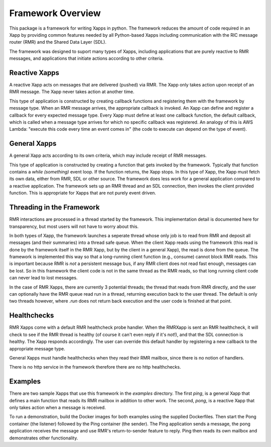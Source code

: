 .. This work is licensed under a Creative Commons Attribution 4.0 International License.
.. SPDX-License-Identifier: CC-BY-4.0
.. Copyright (C) 2020 AT&T Intellectual Property

Framework Overview
==================

This package is a framework for writing Xapps in python. The framework
reduces the amount of code required in an Xapp by providing common
features needed by all Python-based Xapps including communication with
the RIC message router (RMR) and the Shared Data Layer (SDL).

The framework was designed to suport many types of Xapps, including
applications that are purely reactive to RMR messages, and
applications that initiate actions according to other criteria. 

Reactive Xapps
--------------

A reactive Xapp acts on messages that are delivered (pushed) via RMR.
The Xapp only takes action upon receipt of an RMR message. The Xapp
never takes action at another time.

This type of application is constructed by creating callback functions
and registering them with the framework by message type.  When an RMR
message arrives, the appropriate callback is invoked.  An Xapp can
define and register a callback for every expected message type.  Every
Xapp must define at least one callback function, the default callback,
which is called when a message type arrives for which no specific
callback was registered.  An analogy of this is AWS Lambda: "execute
this code every time an event comes in" (the code to execute can
depend on the type of event).

General Xapps
-------------

A general Xapp acts according to its own criteria, which may include
receipt of RMR messages.

This type of application is constructed by creating a function that
gets invoked by the framework.  Typically that function contains a
`while (something)` event loop.  If the function returns, the Xapp
stops.  In this type of Xapp, the Xapp must fetch its own data, either
from RMR, SDL or other source.  The framework does less work for a
general application compared to a reactive application.  The framework
sets up an RMR thread and an SDL connection, then invokes the client
provided function.  This is appropriate for Xapps that are not purely
event driven.

Threading in the Framework
--------------------------

RMR interactions are processed in a thread started by the framework.
This implementation detail is documented here for transparency, but
most users will not have to worry about this.

In both types of Xapp, the framework launches a seperate thread whose
only job is to read from RMR and deposit all messages (and their
summaries) into a thread safe queue.  When the client Xapp reads using
the framework (this read is done by the framework itself in the RMR
Xapp, but by the client in a general Xapp), the read is done from the
queue.  The framework is implemented this way so that a long-running
client function (e.g., consume) cannot block RMR reads.  This is
important because RMR is *not* a persistent message bus, if any RMR
client does not read fast enough, messages can be lost.  So in this
framework the client code is not in the same thread as the RMR reads,
so that long running client code can never lead to lost messages.

In the case of RMR Xapps, there are currently 3 potential threads; the
thread that reads from RMR directly, and the user can optionally have
the RMR queue read run in a thread, returning execution back to the
user thread.  The default is only two threads however, where `.run`
does not return back execution and the user code is finished at that
point.

Healthchecks
------------

RMR Xapps come with a default RMR healthcheck probe handler.  When the
RMRXapp is sent an RMR healthcheck, it will check to see if the RMR
thread is healthy (of course it can't even reply if it's not!), and
that the SDL connection is healthy.  The Xapp responds accordingly.
The user can override this default handler by registering a new
callback to the appropriate message type.

General Xapps must handle healthchecks when they read their RMR
mailbox, since there is no notion of handlers.

There is no http service in the framework therefore there are no http
healthchecks.

Examples
--------

There are two sample Xapps that use this framework in the `examples`
directory.  The first `ping`, is a general Xapp that defines a main
function that reads its RMR mailbox in addition to other work.  The
second, `pong`, is a reactive Xapp that only takes action when a
message is received.

To run a demonstration, build the Docker images for both examples
using the supplied Dockerfiles.  Then start the Pong container (the
listener) followed by the Ping container (the sender).  The Ping
application sends a message, the pong application receives the message
and use RMR's return-to-sender feature to reply.  Ping then reads its
own mailbox and demonstrates other functionality.
